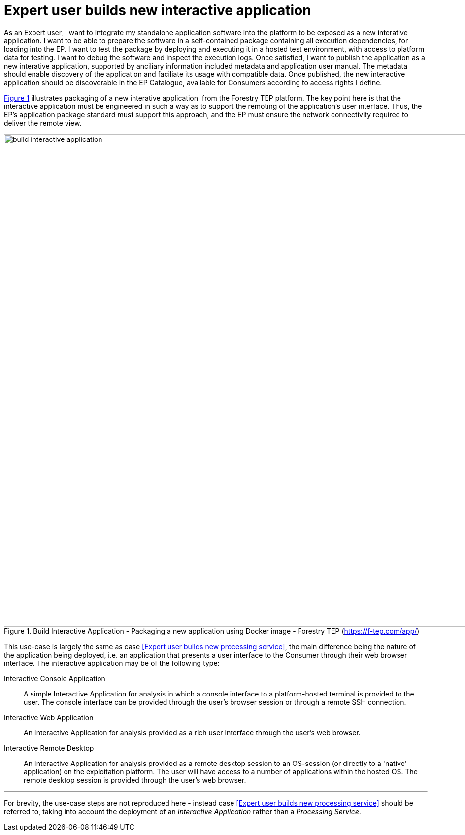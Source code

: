 
= Expert user builds new interactive application

As an Expert user, I want to integrate my standalone application software into the platform to be exposed as a new interative application. I want to be able to prepare the software in a self-contained package containing all execution dependencies, for loading into the EP. I want to test the package by deploying and executing it in a hosted test environment, with access to platform data for testing. I want to debug the software and inspect the execution logs. Once satisfied, I want to publish the application as a new interative application, supported by anciliary information included metadata and application user manual. The metadata should enable discovery of the application and faciliate its usage with compatible data. Once published, the new interactive application should be discoverable in the EP Catalogue, available for Consumers according to access rights I define.

<<img_buildInteractiveApp>> illustrates packaging of a new interative application, from the Forestry TEP platform. The key point here is that the interactive application must be engineered in such a way as to support the remoting of the application's user interface. Thus, the EP's application package standard must support this approach, and the EP must ensure the network connectivity required to deliver the remote view.

[#img_buildInteractiveApp,reftext='{figure-caption} {counter:figure-num}']
.Build Interactive Application - Packaging a new application using Docker image - Forestry TEP (https://f-tep.com/app/)
image::build-interactive-application.png[width=1000,align="center"]

This use-case is largely the same as case <<Expert user builds new processing service>>, the main difference being the nature of the application being deployed, i.e. an application that presents a user interface to the Consumer through their web browser interface. The interactive application may be of the following type:

Interactive Console Application::
A simple Interactive Application for analysis in which a console interface to a platform-hosted terminal is provided to the user. The console interface can be provided through the user’s browser session or through a remote SSH connection.

Interactive Web Application::
An Interactive Application for analysis provided as a rich user interface through the user’s web browser.

Interactive Remote Desktop::
An Interactive Application for analysis provided as a remote desktop session to an OS-session (or directly to a 'native' application) on the exploitation platform. The user will have access to a number of applications within the hosted OS. The remote desktop session is provided through the user’s web browser.

'''

For brevity, the use-case steps are not reproduced here - instead case <<Expert user builds new processing service>> should be referred to, taking into account the deployment of an _Interactive Application_ rather than a _Processing Service_.

